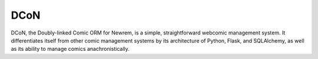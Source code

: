 ====
DCoN
====

DCoN, the Doubly-linked Comic ORM for Newrem, is a simple, straightforward
webcomic management system. It differentiates itself from other comic
management systems by its architecture of Python, Flask, and SQLAlchemy, as
well as its ability to manage comics anachronistically.
